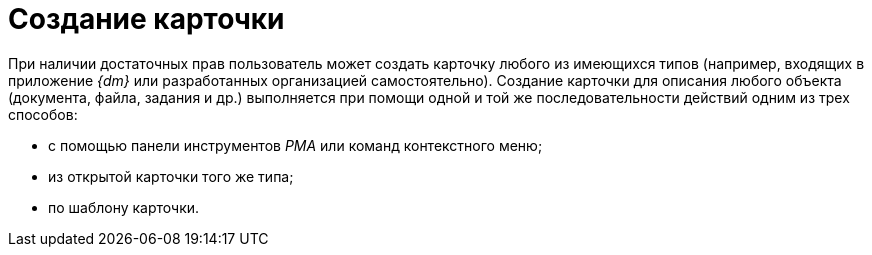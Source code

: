 = Создание карточки

При наличии достаточных прав пользователь может создать карточку любого из имеющихся типов (например, входящих в приложение _{dm}_ или разработанных организацией самостоятельно). Создание карточки для описания любого объекта (документа, файла, задания и др.) выполняется при помощи одной и той же последовательности действий одним из трех способов:

* с помощью панели инструментов _РМА_ или команд контекстного меню;
* из открытой карточки того же типа;
* по шаблону карточки.

